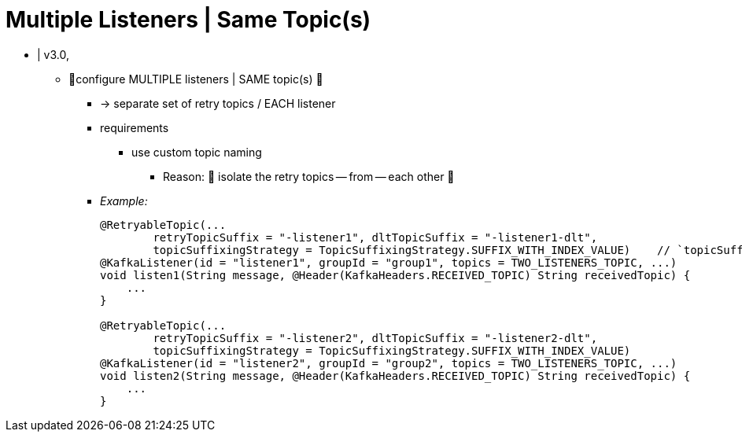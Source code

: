 [[multi-retry]]
= Multiple Listeners | Same Topic(s)

* | v3.0,
    ** 👀configure MULTIPLE listeners | SAME topic(s) 👀
        *** -> separate set of retry topics / EACH listener
        *** requirements
            **** use custom topic naming
                ***** Reason: 🧠 isolate the retry topics -- from -- each other 🧠
        *** _Example:_
+
[source, java]
----
@RetryableTopic(...
        retryTopicSuffix = "-listener1", dltTopicSuffix = "-listener1-dlt",
        topicSuffixingStrategy = TopicSuffixingStrategy.SUFFIX_WITH_INDEX_VALUE)    // `topicSuffixingStrategy` is optional
@KafkaListener(id = "listener1", groupId = "group1", topics = TWO_LISTENERS_TOPIC, ...)
void listen1(String message, @Header(KafkaHeaders.RECEIVED_TOPIC) String receivedTopic) {
    ...
}

@RetryableTopic(...
        retryTopicSuffix = "-listener2", dltTopicSuffix = "-listener2-dlt",
        topicSuffixingStrategy = TopicSuffixingStrategy.SUFFIX_WITH_INDEX_VALUE)
@KafkaListener(id = "listener2", groupId = "group2", topics = TWO_LISTENERS_TOPIC, ...)
void listen2(String message, @Header(KafkaHeaders.RECEIVED_TOPIC) String receivedTopic) {
    ...
}
----
